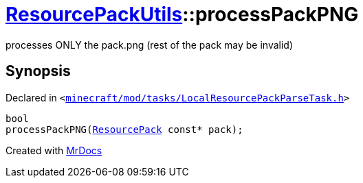 [#ResourcePackUtils-processPackPNG-09]
= xref:ResourcePackUtils.adoc[ResourcePackUtils]::processPackPNG
:relfileprefix: ../
:mrdocs:


processes ONLY the pack&period;png (rest of the pack may be invalid)



== Synopsis

Declared in `&lt;https://github.com/PrismLauncher/PrismLauncher/blob/develop/minecraft/mod/tasks/LocalResourcePackParseTask.h#L32[minecraft&sol;mod&sol;tasks&sol;LocalResourcePackParseTask&period;h]&gt;`

[source,cpp,subs="verbatim,replacements,macros,-callouts"]
----
bool
processPackPNG(xref:ResourcePack.adoc[ResourcePack] const* pack);
----



[.small]#Created with https://www.mrdocs.com[MrDocs]#
